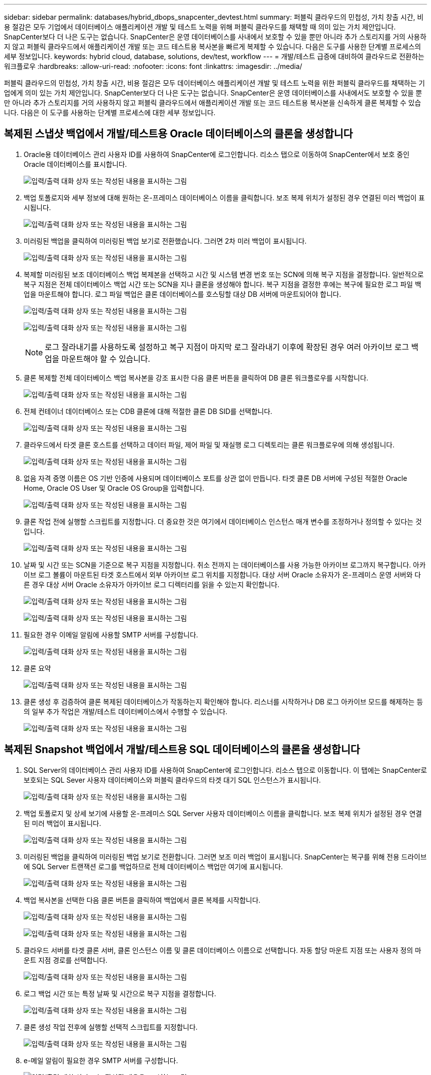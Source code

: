 ---
sidebar: sidebar 
permalink: databases/hybrid_dbops_snapcenter_devtest.html 
summary: 퍼블릭 클라우드의 민첩성, 가치 창출 시간, 비용 절감은 모두 기업에서 데이터베이스 애플리케이션 개발 및 테스트 노력을 위해 퍼블릭 클라우드를 채택할 때 의미 있는 가치 제안입니다. SnapCenter보다 더 나은 도구는 없습니다. SnapCenter은 운영 데이터베이스를 사내에서 보호할 수 있을 뿐만 아니라 추가 스토리지를 거의 사용하지 않고 퍼블릭 클라우드에서 애플리케이션 개발 또는 코드 테스트용 복사본을 빠르게 복제할 수 있습니다. 다음은 도구를 사용한 단계별 프로세스의 세부 정보입니다. 
keywords: hybrid cloud, database, solutions, dev/test, workflow 
---
= 개발/테스트 급증에 대비하여 클라우드로 전환하는 워크플로우
:hardbreaks:
:allow-uri-read: 
:nofooter: 
:icons: font
:linkattrs: 
:imagesdir: ../media/


[role="lead"]
퍼블릭 클라우드의 민첩성, 가치 창출 시간, 비용 절감은 모두 데이터베이스 애플리케이션 개발 및 테스트 노력을 위한 퍼블릭 클라우드를 채택하는 기업에게 의미 있는 가치 제안입니다. SnapCenter보다 더 나은 도구는 없습니다. SnapCenter은 운영 데이터베이스를 사내에서도 보호할 수 있을 뿐만 아니라 추가 스토리지를 거의 사용하지 않고 퍼블릭 클라우드에서 애플리케이션 개발 또는 코드 테스트용 복사본을 신속하게 클론 복제할 수 있습니다. 다음은 이 도구를 사용하는 단계별 프로세스에 대한 세부 정보입니다.



== 복제된 스냅샷 백업에서 개발/테스트용 Oracle 데이터베이스의 클론을 생성합니다

. Oracle용 데이터베이스 관리 사용자 ID를 사용하여 SnapCenter에 로그인합니다. 리소스 탭으로 이동하여 SnapCenter에서 보호 중인 Oracle 데이터베이스를 표시합니다.
+
image:snapctr_ora_clone_01.png["입력/출력 대화 상자 또는 작성된 내용을 표시하는 그림"]

. 백업 토폴로지와 세부 정보에 대해 원하는 온-프레미스 데이터베이스 이름을 클릭합니다. 보조 복제 위치가 설정된 경우 연결된 미러 백업이 표시됩니다.
+
image:snapctr_ora_clone_02.png["입력/출력 대화 상자 또는 작성된 내용을 표시하는 그림"]

. 미러링된 백업을 클릭하여 미러링된 백업 보기로 전환했습니다. 그러면 2차 미러 백업이 표시됩니다.
+
image:snapctr_ora_clone_03.png["입력/출력 대화 상자 또는 작성된 내용을 표시하는 그림"]

. 복제할 미러링된 보조 데이터베이스 백업 복제본을 선택하고 시간 및 시스템 변경 번호 또는 SCN에 의해 복구 지점을 결정합니다. 일반적으로 복구 지점은 전체 데이터베이스 백업 시간 또는 SCN을 지나 클론을 생성해야 합니다. 복구 지점을 결정한 후에는 복구에 필요한 로그 파일 백업을 마운트해야 합니다. 로그 파일 백업은 클론 데이터베이스를 호스팅할 대상 DB 서버에 마운트되어야 합니다.
+
image:snapctr_ora_clone_04.png["입력/출력 대화 상자 또는 작성된 내용을 표시하는 그림"]

+
image:snapctr_ora_clone_05.png["입력/출력 대화 상자 또는 작성된 내용을 표시하는 그림"]

+

NOTE: 로그 잘라내기를 사용하도록 설정하고 복구 지점이 마지막 로그 잘라내기 이후에 확장된 경우 여러 아카이브 로그 백업을 마운트해야 할 수 있습니다.

. 클론 복제할 전체 데이터베이스 백업 복사본을 강조 표시한 다음 클론 버튼을 클릭하여 DB 클론 워크플로우를 시작합니다.
+
image:snapctr_ora_clone_06.png["입력/출력 대화 상자 또는 작성된 내용을 표시하는 그림"]

. 전체 컨테이너 데이터베이스 또는 CDB 클론에 대해 적절한 클론 DB SID를 선택합니다.
+
image:snapctr_ora_clone_07.png["입력/출력 대화 상자 또는 작성된 내용을 표시하는 그림"]

. 클라우드에서 타겟 클론 호스트를 선택하고 데이터 파일, 제어 파일 및 재실행 로그 디렉토리는 클론 워크플로우에 의해 생성됩니다.
+
image:snapctr_ora_clone_08.png["입력/출력 대화 상자 또는 작성된 내용을 표시하는 그림"]

. 없음 자격 증명 이름은 OS 기반 인증에 사용되며 데이터베이스 포트를 상관 없이 만듭니다. 타겟 클론 DB 서버에 구성된 적절한 Oracle Home, Oracle OS User 및 Oracle OS Group을 입력합니다.
+
image:snapctr_ora_clone_09.png["입력/출력 대화 상자 또는 작성된 내용을 표시하는 그림"]

. 클론 작업 전에 실행할 스크립트를 지정합니다. 더 중요한 것은 여기에서 데이터베이스 인스턴스 매개 변수를 조정하거나 정의할 수 있다는 것입니다.
+
image:snapctr_ora_clone_10.png["입력/출력 대화 상자 또는 작성된 내용을 표시하는 그림"]

. 날짜 및 시간 또는 SCN을 기준으로 복구 지점을 지정합니다. 취소 전까지 는 데이터베이스를 사용 가능한 아카이브 로그까지 복구합니다. 아카이브 로그 볼륨이 마운트된 타겟 호스트에서 외부 아카이브 로그 위치를 지정합니다. 대상 서버 Oracle 소유자가 온-프레미스 운영 서버와 다른 경우 대상 서버 Oracle 소유자가 아카이브 로그 디렉터리를 읽을 수 있는지 확인합니다.
+
image:snapctr_ora_clone_11.png["입력/출력 대화 상자 또는 작성된 내용을 표시하는 그림"]

+
image:snapctr_ora_clone_12.png["입력/출력 대화 상자 또는 작성된 내용을 표시하는 그림"]

. 필요한 경우 이메일 알림에 사용할 SMTP 서버를 구성합니다.
+
image:snapctr_ora_clone_13.png["입력/출력 대화 상자 또는 작성된 내용을 표시하는 그림"]

. 클론 요약
+
image:snapctr_ora_clone_14.png["입력/출력 대화 상자 또는 작성된 내용을 표시하는 그림"]

. 클론 생성 후 검증하여 클론 복제된 데이터베이스가 작동하는지 확인해야 합니다. 리스너를 시작하거나 DB 로그 아카이브 모드를 해제하는 등의 일부 추가 작업은 개발/테스트 데이터베이스에서 수행할 수 있습니다.
+
image:snapctr_ora_clone_15.png["입력/출력 대화 상자 또는 작성된 내용을 표시하는 그림"]





== 복제된 Snapshot 백업에서 개발/테스트용 SQL 데이터베이스의 클론을 생성합니다

. SQL Server의 데이터베이스 관리 사용자 ID를 사용하여 SnapCenter에 로그인합니다. 리소스 탭으로 이동합니다. 이 탭에는 SnapCenter로 보호되는 SQL Sever 사용자 데이터베이스와 퍼블릭 클라우드의 타겟 대기 SQL 인스턴스가 표시됩니다.
+
image:snapctr_sql_clone_01.png["입력/출력 대화 상자 또는 작성된 내용을 표시하는 그림"]

. 백업 토폴로지 및 상세 보기에 사용할 온-프레미스 SQL Server 사용자 데이터베이스 이름을 클릭합니다. 보조 복제 위치가 설정된 경우 연결된 미러 백업이 표시됩니다.
+
image:snapctr_sql_clone_02.png["입력/출력 대화 상자 또는 작성된 내용을 표시하는 그림"]

. 미러링된 백업을 클릭하여 미러링된 백업 보기로 전환합니다. 그러면 보조 미러 백업이 표시됩니다. SnapCenter는 복구를 위해 전용 드라이브에 SQL Server 트랜잭션 로그를 백업하므로 전체 데이터베이스 백업만 여기에 표시됩니다.
+
image:snapctr_sql_clone_03.png["입력/출력 대화 상자 또는 작성된 내용을 표시하는 그림"]

. 백업 복사본을 선택한 다음 클론 버튼을 클릭하여 백업에서 클론 복제를 시작합니다.
+
image:snapctr_sql_clone_04_1.png["입력/출력 대화 상자 또는 작성된 내용을 표시하는 그림"]

+
image:snapctr_sql_clone_04.png["입력/출력 대화 상자 또는 작성된 내용을 표시하는 그림"]

. 클라우드 서버를 타겟 클론 서버, 클론 인스턴스 이름 및 클론 데이터베이스 이름으로 선택합니다. 자동 할당 마운트 지점 또는 사용자 정의 마운트 지점 경로를 선택합니다.
+
image:snapctr_sql_clone_05.png["입력/출력 대화 상자 또는 작성된 내용을 표시하는 그림"]

. 로그 백업 시간 또는 특정 날짜 및 시간으로 복구 지점을 결정합니다.
+
image:snapctr_sql_clone_06.png["입력/출력 대화 상자 또는 작성된 내용을 표시하는 그림"]

. 클론 생성 작업 전후에 실행할 선택적 스크립트를 지정합니다.
+
image:snapctr_sql_clone_07.png["입력/출력 대화 상자 또는 작성된 내용을 표시하는 그림"]

. e-메일 알림이 필요한 경우 SMTP 서버를 구성합니다.
+
image:snapctr_sql_clone_08.png["입력/출력 대화 상자 또는 작성된 내용을 표시하는 그림"]

. 클론 요약.
+
image:snapctr_sql_clone_09.png["입력/출력 대화 상자 또는 작성된 내용을 표시하는 그림"]

. 작업 상태를 모니터링하고 원하는 사용자 데이터베이스가 클라우드 클론 서버의 대상 SQL 인스턴스에 연결되어 있는지 확인합니다.
+
image:snapctr_sql_clone_10.png["입력/출력 대화 상자 또는 작성된 내용을 표시하는 그림"]





== 사후 클론 구성

. 온프레미스 Oracle 운영 데이터베이스는 일반적으로 로그 아카이브 모드에서 실행됩니다. 이 모드는 개발 또는 테스트 데이터베이스에 필요하지 않습니다. 로그 아카이브 모드를 끄려면 Oracle DB에 sysdba로 로그인하고 로그 모드 변경 명령을 실행한 다음 액세스를 위해 데이터베이스를 시작합니다.
. Oracle 수신기를 구성하거나 새로 복제된 DB를 사용자 액세스를 위해 기존 수신기에 등록합니다.
. SQL Server의 경우 로그 볼륨을 채울 때 SQL Server 개발/테스트 로그 파일을 쉽게 축소할 수 있도록 로그 모드를 Full에서 Easy로 변경합니다.




== 클론 데이터베이스를 새로 고칩니다

. 복제된 데이터베이스를 떨어뜨리거나 클라우드 DB 서버 환경을 정리합니다. 그런 다음 이전 절차에 따라 새 DB를 새 데이터로 복제합니다. 새 데이터베이스를 복제하는 데는 몇 분 밖에 걸리지 않습니다.
. 클론 데이터베이스를 종료하고 CLI를 사용하여 클론 새로 고침 명령을 실행합니다. 자세한 내용은 다음 SnapCenter 설명서를 참조하십시오. link:https://docs.netapp.com/us-en/snapcenter/protect-sco/task_refresh_a_clone.html["클론을 새로 고칩니다"^].




== 도움을 받을 수 있는 곳

이 솔루션 및 사용 사례에 대한 도움이 필요한 경우 에 가입하십시오 link:https://netapppub.slack.com/archives/C021R4WC0LC["NetApp Solution Automation 커뮤니티는 Slack 채널을 지원합니다"] 질문 또는 질문을 게시할 수 있는 솔루션 자동화 채널을 찾아보십시오.
